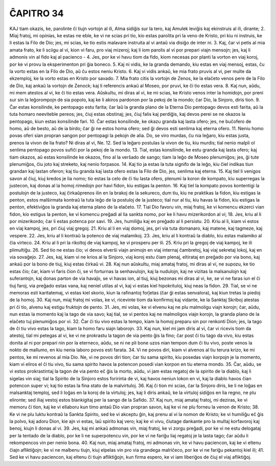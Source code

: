 ĈAPITRO 34
----------

KAJ tiam okazis, ke, parolinte ĉi tiujn vortojn al ili, Alma sidiĝis sur la tero, kaj Amulek leviĝis kaj ekinstruis al ili, dirante;
2. Miaj fratoj, mi opinias, ke estas ne eble, ke vi ne scias pri tio, kio estas parolita pri la veno de Kristo, pri kiu ni instruis, ke li estas la Filo de Dio; jes, mi scias, ke tio estis malavare instruita al vi antaŭ via disiĝo de inter ni.
3. Kaj, ĉar vi petis al mia amata frato, ke li sciigu al vi, kion vi faru, pro viaj mizeroj; kaj li iom parolis al vi por prepari viajn mensojn; jes, kaj li admonis vin al fido kaj al pacienco -
4. Jes, por ke vi havu tiom da fido, kiom necesas por planti la vorton en viaj koroj, por ke vi provu la eksperimenton pri ĝia boneco.
5. Kaj ni vidis, ke la granda demando, kiu estas en viaj mensoj, estas, ĉu la vorto estas en la Filo de Dio, aŭ ĉu estos neniu Kristo.
6. Kaj vi vidis ankaŭ, ke mia frato pruvis al vi, per multe da ekzemploj, ke la vorto estas en Kristo por savado.
7. Mia frato citis la vortojn de Zenos, ke la elaĉeto venos pere de la Filo de Dio, kaj ankaŭ la vortojn de Zenock; kaj li referencis ankaŭ al Moseo, por pruvi, ke ĉi tio estas vera.
8. Kaj nun, aŭdu, mi mem atestos al vi, ke ĉi tio estas vera. Aŭskultu, mi diras al vi, ke mi scias, ke Kristo venos inter la homidojn, por preni sur sin la leĝorompojn de sia popolo, kaj ke li akiros pardonon por la pekoj de la mondo; ĉar Dio, la Sinjoro, diris tion.
9. Ĉar estas konsilinde, ke pentopago estu farita; ĉar laŭ la granda plano de la Eterna Dio pentopago devos esti farita, aŭ la tuta homaro neeviteble pereos; jes, ĉiuj estas obstinaj; jes, ĉiuj falis kaj perdiĝis, kaj devos perei se ne okazos la pentopago, kiun estas konsilinde fari.
10. Ĉar estas konsilinde, ke okazu granda kaj lasta ofero; jes, ne buĉofero de homo, aŭ de besto, aŭ de ia birdo; ĉar ĝi ne estos homa ofero; sed ĝi devos esti senlima kaj eterna ofero.
11. Neniu homo povas oferi sian propran sangon por pentopagi la pekojn de alia. Do, se viro murdas, ĉu nia leĝaro, kiu estas justa, prenos la vivon de lia frato? Ni diras al vi, Ne.
12. Sed la leĝaro postulas la vivon de tiu, kiu murdis; tial nenio malpli ol senlima pentopago povos sufiĉi por la pekoj de la mondo.
13. Tial, estas konsilinde, ke estu granda kaj lasta ofero; kaj tiam okazos, aŭ estas konsilinde ke okazos, fino al la verŝado de sango; tiam la leĝo de Moseo plenumiĝos; jes, ĝi tute plenumiĝos, ĉiu joto kaj streketo, kaj nenio forpasos.
14. Kaj tio ja estas la tuta signifo de la leĝo, kiu ĉiel indikas tiun grandan kaj lastan oferon; kaj tiu granda kaj lasta ofero estas la Filo de Dio, jes, senlima kaj eterna.
15. Kaj tiel li venigos savon al ĉiuj, kiuj kredos je lia nomo; tio estas la celo de ĉi tiu lasta ofero, plenumi la koron de kompato, kiu superregas la justecon, kaj donas al la homoj rimedojn por havi fidon, kiu estigas la penton.
16. Kaj tiel la kompato povos kontentigi la postulojn de la justeco, kaj ĉirkaŭprenos ilin en la brakoj de la sekureco, dum tiu, kiu ne praktikas la fidon, kiu estigas la penton, estos malŝirmata kontraŭ la tuta leĝo de la postuloj de la justeco; tial nur al tiu, kiu havas la fidon, kiu estigas la penton, efektiviĝos la granda kaj eterna plano de la elaĉeto.
17. Tial Dio favoru vin, miaj fratoj, ke vi komencu ekzerci vian fidon, kio estigus la penton, ke vi komencu preĝadi al lia sankta nomo, por ke li havu mizerikordon al vi;
18. Jes, kriu al li por mizerikordo; ĉar li estas potenca por savi. 
19. Jes, humiliĝu kaj en preĝado al li persistu.
20. Kriu al li, kiam vi estos en viaj kampoj, jes, pri ĉiuj viaj gregoj.
21. Kriu al li en viaj domoj, jes, pri via tuta domanaro, kaj matene, kaj tagmeze, kaj vespere.
22. Jes, kriu al li kontraŭ la potenco de viaj malamikoj. 
23. Jes, kriu al li kontraŭ la diablo, kiu estas malamiko al ĉia virteco.
24. Kriu al li pri la rikoltoj de viaj kampoj, ke vi prosperu per ili.
25. Kriu pri la gregoj de viaj kampoj, ke ili plimultiĝu.
26. Sed tio ne estas ĉio; vi devos elverŝi viajn animojn en viaj internaj ĉambretoj, kaj viaj sekretaj lokoj, kaj en via sovaĝejo.
27. Jes, kaj, kiam vi ne krios al la Sinjoro, viaj koroj estu ĉiam plenaj, eltirataj en preĝado por via bono, kaj ankaŭ por la bono de tiuj, kiuj estas ĉirkaŭ vi.
28. Kaj nun aŭskultu, miaj amataj fratoj, mi diras al vi, ne supozu, ke tio estas ĉio; ĉar, kiam vi faris ĉion ĉi, se vi forturnas la senhavulojn, kaj la nudulojn, kaj ne vizitas la malsanulojn kaj suferantojn, kaj donas parton de via havaĵo, se vi havas ion, al tiuj, kiuj bezonas mi diras al vi, ke, se vi ne faras iun el ĉi tiuj faroj, via preĝado estas vana, kaj neniel utilas al vi, kaj vi estas kiel hipokrituloj, kiuj neas la fidon.
29. Tial, se vi ne memoras esti karitatemaj, vi estas kiel skorio, kiun la rafinantoj forĵetas (ĉar ĝi estas senvalora), kaj kiun tretas la piedoj de la homoj.
30. Kaj nun, miaj fratoj mi volas, ke vi, ricevinte tiom da konfirmoj kaj vidante, ke la Sanktaj Skriboj atestas pri ĉi tio, alvenu kaj estigu fruktojn de pento.
31. Jes, mi volas, ke vi elvenu kaj ne plu malmoligu viajn korojn; ĉar, aŭdu, nun estas la momento kaj la tago de via savo; kaj tial, se vi pentos kaj ne malmoligos viajn korojn, la granda plano de la elaĉeto tuj plenumiĝos por vi.
32. Ĉar ĉi tiu vivo estas la tempo, kiam la homoj preparu sin por renkonti Dion; jes, la tago de ĉi tiu vivo estas la tago, kiam la homo faru siajn laborojn.
33. Kaj nun, kiel mi jam diris al vi, ĉar vi ricevis tiom da atestoj, tial mi petegas al vi, ke vi ne prokrastu la tagon de via pento ĝis la fino; ĉar post ĉi tiu tago da vivo, kiu estas donita al ni por prepari nin por la eterneco, aŭdu, se ni ne pli bone uzos nian tempon dum ĉi tiu vivo, poste venos la nokto de mallumo, en kiu nenia laboro povos esti farata.
34. Vi ne povos diri, kiam vi alvenos al tiu terura krizo, ke mi pentos, ke mi revenos al mia Dio. Ne, vi ne povos diri tion; ĉar tiu sama spirito, kiu posedas viajn korpojn je la momento, kiam vi eliros el ĉi tiu vivo, tiu sama spirito havos la potencon posedi vian korpon en tiu eterna mondo.
35. Ĉar, aŭdu, se vi estos prokrastintaj la tagon de via pento eĉ ĝis la morto, aŭdu, vi jam estas regatoj de la spirito de la diablo, kaj li sigelas vin siaj; tial la Spirito de la Sinjoro estos foririnta de vi, kaj havos neniun lokon en vi, kaj la diablo havos ĉian potencon super vi; kaj tio estas la fina stato de la malvirtuloj.
36. Kaj ĉi tion mi scias, ĉar la Sinjoro diris, ke li ne loĝas en malsanktaj temploj, sed li loĝas en la koroj de la virtuloj; jes, kaj li diris ankaŭ, ke la virtuloj sidiĝos en lia regno, ne plu elironte; sed iliaj vestoj estos blankigitaj per la sango de la Safido.
37. Kaj nun, miaj amataj fratoj, mi deziras, ke vi memoru ĉi tion, kaj ke vi ellaboru kun timo antaŭ Dio vian propran savon, kaj ke vi ne plu forneu la venon de Kristo;
38. Ke vi ne plu luktu kontraŭ la Sankta Spirito, sed ke vi akceptu ĝin, kaj prenu al vi la nomon de Kristo; ke vi humiliĝu eĉ ĝis la polvo, kaj adoru Dion, kie ajn vi estas, laŭ spirito kaj vero; kaj ke vi vivu, ĉiutage dankante pro la multaj korfavoroj kaj benoj, kiujn li donas al vi.
39. Jes, kaj mi ankaŭ admonas vin, miaj fratoj, ke vi zorgu preĝadi, por ke vi ne estu delogataj per la tentado de la diablo, por ke li ne superpotencu vin, por ke vi ne fariĝu liaj regatoj je la lasta tago; ĉar aŭdu li rekompencos vin per nenio bona.
40. Kaj nun, miaj amataj fratoj, mi admonas vin, ke vi havu paciencon, kaj ke vi eltenu ĉiajn afliktiĝojn; ke vi ne malbenu tiujn, kiuj elpelas vin pro via grandega malriĉeco, por ke vi ne fariĝu pekantoj kiel ili;
41. Sed ke vi havu paciencon, kaj eltenu ĉi tiujn afliktiĝojn, kun firma espero, ke vi iam liberiĝos de ĉiuj el viaj afliktiĝoj.

